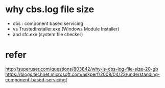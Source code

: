 * why cbs.log file size

- cbs : component based servicing
- vs TrustedInstaller.exe (Windows Module Installer)
- and sfc.exe (system file checker)

* refer

http://superuser.com/questions/803842/why-is-cbs-log-file-size-20-gb
https://blogs.technet.microsoft.com/askperf/2008/04/23/understanding-component-based-servicing/
